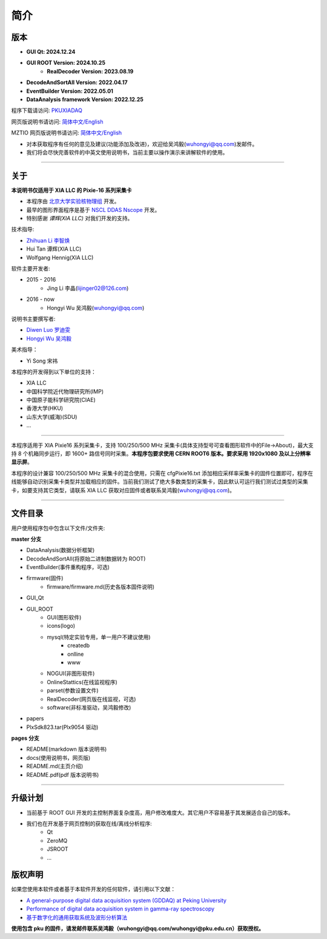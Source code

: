 .. README.rst --- 
.. 
.. Description: 
.. Author: Hongyi Wu(吴鸿毅)
.. Email: wuhongyi@qq.com 
.. Created: 二 7月  2 20:19:34 2019 (+0800)
.. Last-Updated: 二 12月 24 18:46:46 2024 (+0800)
..           By: Hongyi Wu(吴鸿毅)
..     Update #: 53
.. URL: http://wuhongyi.cn 

=================================   
简介
=================================

.. image:: /_static/img/Yilogo100.png

---------------------------------
版本
---------------------------------

- **GUI Qt: 2024.12.24**  
- **GUI ROOT Version: 2024.10.25**  
   - **RealDecoder Version: 2023.08.19**  
- **DecodeAndSortAll Version: 2022.04.17**
- **EventBuilder Version: 2022.05.01**
- **DataAnalysis framework Version: 2022.12.25**

  

程序下载请访问:  `PKUXIADAQ <https://github.com/wuhongyi/PKUXIADAQ>`_ 

网页版说明书请访问:  `简体中文/English <http://wuhongyi.cn/PKUXIADAQ/>`_ 

MZTIO 网页版说明书请访问:  `简体中文/English <http://wuhongyi.cn/MZTIO/>`_ 


- 对本获取程序有任何的意见及建议(功能添加及改进)，欢迎给吴鸿毅(wuhongyi@qq.com)发邮件。
- 我们将会尽快完善软件的中英文使用说明书，当前主要以操作演示来讲解软件的使用。

----

---------------------------------  
关于
---------------------------------

**本说明书仅适用于 XIA LLC 的 Pixie-16 系列采集卡**

- 本程序由 `北京大学实验核物理组 <https://github.com/pkuNucExp>`_ 开发。
- 最早的图形界面程序是基于 `NSCL DDAS Nscope <http://docs.nscl.msu.edu/daq/newsite/ddas-1.1/nscope.html>`_ 开发。
- 特别感谢 *谭辉(XIA LLC)* 对我们开发的支持。

技术指导:

- `Zhihuan Li 李智焕 <https://github.com/zhihuanli>`_ 
- Hui Tan  谭辉(XIA LLC)
- Wolfgang Hennig(XIA LLC)

软件主要开发者:

- 2015 - 2016
	- Jing Li 李晶(lijinger02@126.com) 
- 2016 - now
	- Hongyi Wu 吴鸿毅(wuhongyi@qq.com) 

说明书主要撰写者:

- `Diwen Luo 罗迪雯 <https://github.com/luodiwen>`_
- `Hongyi Wu 吴鸿毅 <https://github.com/wuhongyi>`_


美术指导：

- Yi Song 宋祎

本程序的开发得到以下单位的支持：

- XIA LLC
- 中国科学院近代物理研究所(IMP)
- 中国原子能科学研究院(CIAE)
- 香港大学(HKU)
- 山东大学(威海)(SDU)
- ...

----

本程序适用于 XIA Pixie16 系列采集卡，支持 100/250/500 MHz 采集卡(具体支持型号可查看图形软件中的File->About)，最大支持 8 个机箱同步运行，即 1600+ 路信号同时采集。**本程序包要求使用 CERN ROOT6 版本。要求采用 1920x1080 及以上分辨率显示屏**。

本程序的设计兼容 100/250/500 MHz 采集卡的混合使用，只需在 cfgPixie16.txt 添加相应采样率采集卡的固件位置即可，程序在线能够自动识别采集卡类型并加载相应的固件。当前我们测试了绝大多数类型的采集卡，因此默认可运行我们测试过类型的采集卡，如要支持其它类型，请联系 XIA LLC 获取对应固件或者联系吴鸿毅(wuhongyi@qq.com)。

----

---------------------------------
文件目录
---------------------------------

用户使用程序包中包含以下文件/文件夹:

**master 分支**

- DataAnalysis(数据分析框架)
- DecodeAndSortAll(将原始二进制数据转为 ROOT)
- EventBuilder(事件重构程序，可选)
- firmware(固件)
	- firmware/firmware.md(历史各版本固件说明)
- GUI_Qt
- GUI_ROOT
   - GUI(图形软件)
   - icons(logo)
   - mysql(特定实验专用，单一用户不建议使用)
	   - createdb
	   - onlline
	   - www
   - NOGUI(非图形软件)
   - OnlineStattics(在线监视程序)
   - parset(参数设置文件)
   - RealDecoder(网页版在线监视，可选)
   - software(非标准驱动，吴鸿毅修改)
- papers
- PlxSdk823.tar(Plx9054 驱动)


**pages 分支**

- README(markdown 版本说明书)
- docs(使用说明书，网页版)
- README.md(主页介绍)
- README.pdf(pdf 版本说明书)


----

---------------------------------  
升级计划
---------------------------------  

- 当前基于 ROOT GUI 开发的主控制界面复杂度高，用户修改难度大。其它用户不容易基于其发展适合自己的版本。
- 我们也在开发基于网页控制的获取在线/离线分析程序:
	- Qt
	- ZeroMQ
	- JSROOT
	- ...


---------------------------------  
版权声明
---------------------------------  

如果您使用本软件或者基于本软件开发的任何软件，请引用以下文献：

- `A general-purpose digital data acquisition system (GDDAQ) at Peking University <https://doi.org/10.1016/j.nima.2020.164200>`_ 
- `Performance of digital data acquisition system in gamma-ray spectroscopy <https://doi.org/10.1007/s41365-021-00917-8>`_
- `基于数字化的通用获取系统及波形分析算法 <https://doi.org/10.1360/TB-2021-0552>`_


**使用包含 pku 的固件，请发邮件联系吴鸿毅（wuhongyi@qq.com/wuhongyi@pku.edu.cn）获取授权。**
  
.. 
.. README.rst ends here

